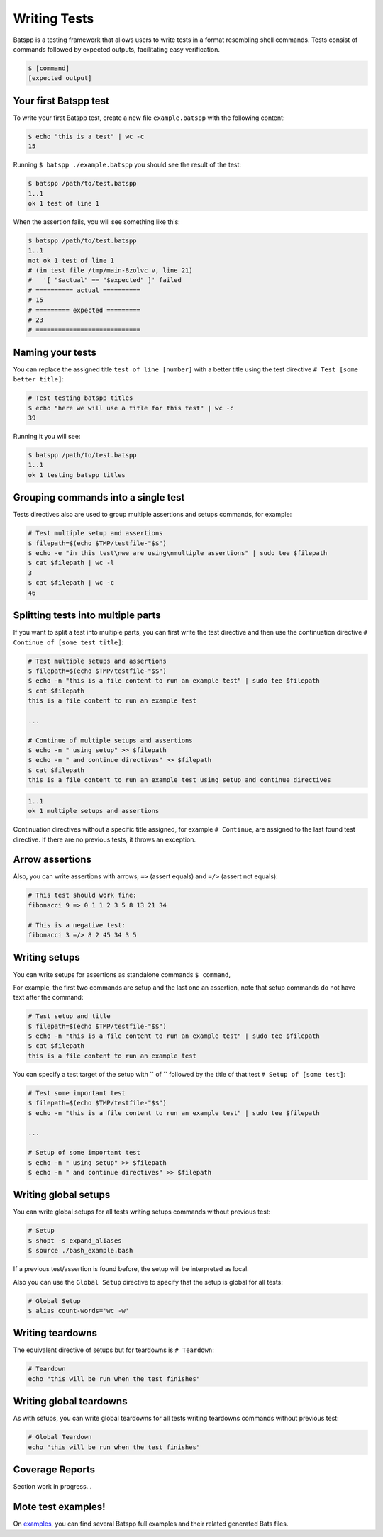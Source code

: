 Writing Tests
=============

Batspp is a testing framework that allows users to write tests in a format resembling shell commands.
Tests consist of commands followed by expected outputs, facilitating easy verification.


.. code-block:: bash

    $ [command]
    [expected output]

Your first Batspp test
----------------------

To write your first Batspp test, create a new file ``example.batspp`` with the following content:

.. code-block:: bash

    $ echo "this is a test" | wc -c
    15

Running ``$ batspp ./example.batspp`` you should see the result of the test:

.. code-block:: bash

    $ batspp /path/to/test.batspp
    1..1
    ok 1 test of line 1

When the assertion fails, you will see something like this:

.. code-block:: bash

    $ batspp /path/to/test.batspp
    1..1
    not ok 1 test of line 1
    # (in test file /tmp/main-8zolvc_v, line 21)
    #   '[ "$actual" == "$expected" ]' failed
    # ========== actual ==========
    # 15
    # ========= expected =========
    # 23
    # ============================

Naming your tests
-----------------

You can replace the assigned title ``test of line [number]`` with a better title using the test directive ``# Test [some better title]``:

.. code-block:: bash

    # Test testing batspp titles
    $ echo "here we will use a title for this test" | wc -c
    39

Running it you will see:

.. code-block:: bash

    $ batspp /path/to/test.batspp
    1..1
    ok 1 testing batspp titles

Grouping commands into a single test
------------------------------------

Tests directives also are used to group multiple assertions and setups commands, for example:

.. code-block:: bash

    # Test multiple setup and assertions
    $ filepath=$(echo $TMP/testfile-"$$")
    $ echo -e "in this test\nwe are using\nmultiple assertions" | sudo tee $filepath
    $ cat $filepath | wc -l
    3
    $ cat $filepath | wc -c
    46

Splitting tests into multiple parts
-----------------------------------

If you want to split a test into multiple parts, you can first write the test directive and then use the continuation directive ``# Continue of [some test title]``:

.. code-block:: bash

    # Test multiple setups and assertions
    $ filepath=$(echo $TMP/testfile-"$$")
    $ echo -n "this is a file content to run an example test" | sudo tee $filepath
    $ cat $filepath
    this is a file content to run an example test

    ...

    # Continue of multiple setups and assertions
    $ echo -n " using setup" >> $filepath
    $ echo -n " and continue directives" >> $filepath
    $ cat $filepath
    this is a file content to run an example test using setup and continue directives

.. code-block:: bash

    1..1
    ok 1 multiple setups and assertions

Continuation directives without a specific title assigned, for example ``# Continue``, are assigned to the last found test directive. If there are no previous tests, it throws an exception.

Arrow assertions
----------------

Also, you can write assertions with arrows; ``=>`` (assert equals) and ``=/>`` (assert not equals):

.. code-block:: bash

    # This test should work fine:
    fibonacci 9 => 0 1 1 2 3 5 8 13 21 34

    # This is a negative test:
    fibonacci 3 =/> 8 2 45 34 3 5

Writing setups
--------------

You can write setups for assertions as standalone commands ``$ command``,

For example, the first two commands are setup and the last one an assertion, note that setup commands do not have text after the command:

.. code-block:: bash

    # Test setup and title
    $ filepath=$(echo $TMP/testfile-"$$")
    $ echo -n "this is a file content to run an example test" | sudo tee $filepath
    $ cat $filepath
    this is a file content to run an example test

You can specify a test target of the setup with `` of `` followed by the title of that test ``# Setup of [some test]``:

.. code-block:: bash

    # Test some important test
    $ filepath=$(echo $TMP/testfile-"$$")
    $ echo -n "this is a file content to run an example test" | sudo tee $filepath

    ...

    # Setup of some important test
    $ echo -n " using setup" >> $filepath
    $ echo -n " and continue directives" >> $filepath

Writing global setups
---------------------

You can write global setups for all tests writing setups commands without previous test:

.. code-block:: bash

    # Setup
    $ shopt -s expand_aliases
    $ source ./bash_example.bash

If a previous test/assertion is found before, the setup will be interpreted as local.

Also you can use the ``Global Setup`` directive to specify that the setup is global for all tests:

.. code-block:: bash

    # Global Setup
    $ alias count-words='wc -w'

Writing teardowns
-----------------

The equivalent directive of setups but for teardowns is ``# Teardown``:

.. code-block:: bash

    # Teardown
    echo "this will be run when the test finishes"

Writing global teardowns
------------------------

As with setups, you can write global teardowns for all tests writing teardowns commands without previous test:

.. code-block:: bash

    # Global Teardown
    echo "this will be run when the test finishes"

Coverage Reports
----------------

Section work in progress...

Mote test examples!
-------------------

On `examples <https://github.com/LimaBD/batspp/tree/main/docs/examples>`_, you can find several Batspp full examples and their related generated Bats files.
